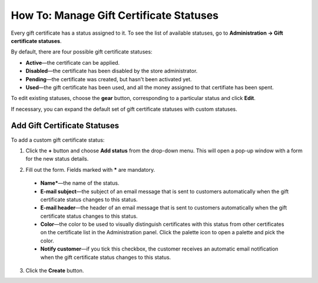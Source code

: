 ****************************************
How To: Manage Gift Certificate Statuses
****************************************

Every gift certificate has a status assigned to it. To see the list of available statuses, go to **Administration → Gift certificate statuses**.

.. image:: img/open_gc_status_page.png
    :align: center
    :alt: Go to Marketing → Gift certificates, and use the gear button in the top right corner.

By default, there are four possible gift certificate statuses:

* **Active**—the certificate can be applied.

* **Disabled**—the certificate has been disabled by the store administrator.

* **Pending**—the certificate was created, but hasn't been activated yet.

* **Used**—the gift certificate has been used, and all the money assigned to that certifiate has been spent.

To edit existing statuses, choose the **gear** button, corresponding to a particular status and click **Edit**.

If necessary, you can expand the default set of gift certificate statuses with custom statuses.

=============================
Add Gift Certificate Statuses
=============================

To add a custom gift certificate status:

1. Click the **+** button and choose **Add status** from the drop-down menu. This will open a pop-up window with a form for the new status details.

.. image:: img/add_gc_status.png
    :align: center
    :alt: Click the plus button and choose Add status on the gift certificate status page.

2. Fill out the form. Fields marked with ***** are mandatory.

  * **Name***—the name of the status.

  * **E-mail subject**—the subject of an email message that is sent to customers automatically when the gift certificate status changes to this status.

  * **E-mail header**—the header of an email message that is sent to customers automatically when the gift certificate status changes to this status.

  * **Color**—the color to be used to visually distinguish certificates with this status from other certificates on the certificate list in the Administration panel. Click the palette icon to open a palette and pick the color.

  * **Notify customer**—if you tick this checkbox, the customer receives an automatic email notification when the gift certificate status changes to this status.

3. Click the **Create** button.
    
